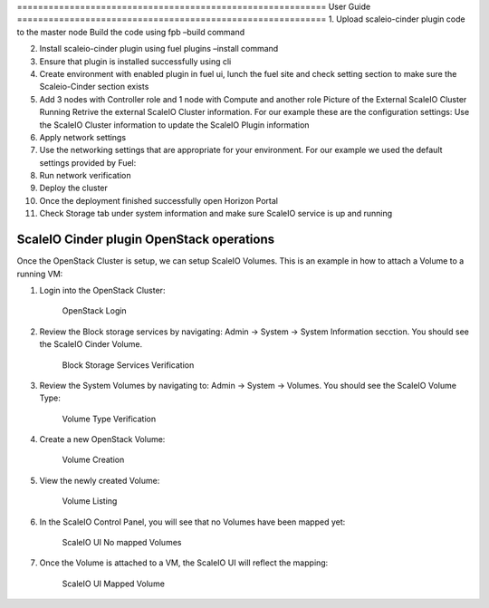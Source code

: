 =========================================================== User Guide
=========================================================== 1. Upload
scaleio-cinder plugin code to the master node |user guide1| |user
guide2| Build the code using fpb –build command |user guide3|

2.  Install scaleio-cinder plugin using fuel plugins –install command
    |user guide4|

3.  Ensure that plugin is installed successfully using cli |user guide5|
4.  Create environment with enabled plugin in fuel ui, lunch the fuel
    site and check setting section to make sure the Scaleio-Cinder
    section exists

5.  Add 3 nodes with Controller role and 1 node with Compute and another
    role |user guide6| Picture of the External ScaleIO Cluster Running
    |user guide7| Retrive the external ScaleIO Cluster information. For
    our example these are the configuration settings: |user guide8| Use
    the ScaleIO Cluster information to update the ScaleIO Plugin
    information |user guide9|

6.  Apply network settings

7.  Use the networking settings that are appropriate for your
    environment. For our example we used the default settings provided
    by Fuel: |user guide10|

8.  Run network verification |user guide11|

9.  Deploy the cluster |user guide12|
10. Once the deployment finished successfully open Horizon Portal |user
    guide13|

11. Check Storage tab under system information and make sure ScaleIO
    service is up and running |user guide14|

ScaleIO Cinder plugin OpenStack operations
==========================================

Once the OpenStack Cluster is setup, we can setup ScaleIO Volumes. This
is an example in how to attach a Volume to a running VM:

1. Login into the OpenStack Cluster:

   .. figure:: https://github.com/openstack/fuel-plugin-scaleio-cinder/blob/master/doc/images/scaleio-cinder-install-6.PNG
      :alt: OpenStack Login

      OpenStack Login

2. Review the Block storage services by navigating: Admin -> System ->
   System Information secction. You should see the ScaleIO Cinder
   Volume.

   .. figure:: https://github.com/openstack/fuel-plugin-scaleio-cinder/blob/master/doc/images/scaleio-cinder-install-7.PNG
      :alt: Block Storage Services Verification

      Block Storage Services Verification

3. Review the System Volumes by navigating to: Admin -> System ->
   Volumes. You should see the ScaleIO Volume Type:

   .. figure:: https://github.com/openstack/fuel-plugin-scaleio-cinder/blob/master/doc/images/scaleio-cinder-install-8.PNG
      :alt: Volume Type Verification

      Volume Type Verification

4. Create a new OpenStack Volume:

   .. figure:: https://github.com/openstack/fuel-plugin-scaleio-cinder/blob/master/doc/images/scaleio-cinder-install-9.PNG
      :alt: Volume Creation

      Volume Creation

5. View the newly created Volume:

   .. figure:: https://github.com/openstack/fuel-plugin-scaleio-cinder/blob/master/doc/images/scaleio-cinder-install-10.PNG
      :alt: Volume Listing

      Volume Listing

6. In the ScaleIO Control Panel, you will see that no Volumes have been
   mapped yet:

   .. figure:: https://github.com/openstack/fuel-plugin-scaleio-cinder/blob/master/doc/images/scaleio-cinder-install-11.PNG
      :alt: ScaleIO UI No mapped Volumes

      ScaleIO UI No mapped Volumes

7. Once the Volume is attached to a VM, the ScaleIO UI will reflect the
   mapping:

   .. figure:: https://github.com/openstack/fuel-plugin-scaleio-cinder/blob/master/doc/images/scaleio-cinder-install-12.png
      :alt: ScaleIO UI Mapped Volume

      ScaleIO UI Mapped Volume

.. |user guide1| image:: https://github.com/openstack/fuel-plugin-scaleio-cinder/blob/master/doc/images/installation/image001.png
.. |user guide2| image:: https://github.com/openstack/fuel-plugin-scaleio-cinder/blob/master/doc/images/installation/image002.png
.. |user guide3| image:: https://github.com/openstack/fuel-plugin-scaleio-cinder/blob/master/doc/images/installation/image003.png
.. |user guide4| image:: https://github.com/openstack/fuel-plugin-scaleio-cinder/blob/master/doc/images/installation/image004.png
.. |user guide5| image:: https://github.com/openstack/fuel-plugin-scaleio-cinder/blob/master/doc/images/installation/image005.png
.. |user guide6| image:: https://github.com/openstack/fuel-plugin-scaleio-cinder/blob/master/doc/images/installation/image006.png
.. |user guide7| image:: https://github.com/openstack/fuel-plugin-scaleio-cinder/blob/master/doc/images/installation/image007.png
.. |user guide8| image:: https://github.com/openstack/fuel-plugin-scaleio-cinder/blob/master/doc/images/installation/image008.png
.. |user guide9| image:: https://github.com/openstack/fuel-plugin-scaleio-cinder/blob/master/doc/images/installation/image009.png
.. |user guide10| image:: https://github.com/openstack/fuel-plugin-scaleio-cinder/blob/master/doc/images/installation/image010.png
.. |user guide11| image:: https://github.com/openstack/fuel-plugin-scaleio-cinder/blob/master/doc/images/installation/image011.png
.. |user guide12| image:: https://github.com/openstack/fuel-plugin-scaleio-cinder/blob/master/doc/images/installation/image012.png
.. |user guide13| image:: https://github.com/openstack/fuel-plugin-scaleio-cinder/blob/master/doc/images/installation/image013.png
.. |user guide14| image:: https://github.com/openstack/fuel-plugin-scaleio-cinder/blob/master/doc/images/installation/image014.png
